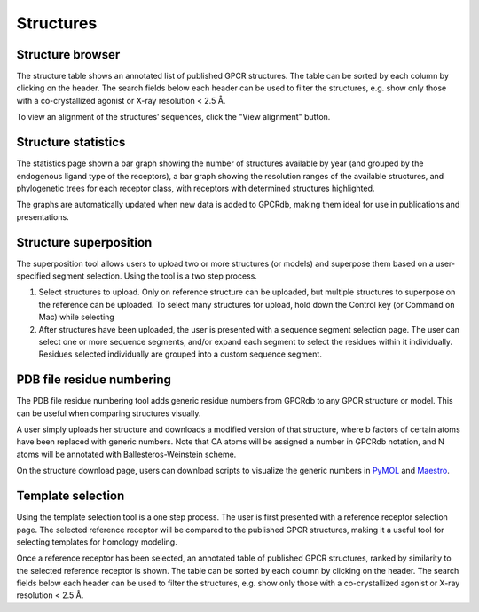 Structures
=================

Structure browser
-----------------

The structure table shows an annotated list of published GPCR structures. The table can be sorted by each
column by clicking on the header. The search fields below each header can be used to filter the structures, e.g.
show only those with a co-crystallized agonist or X-ray resolution < 2.5 Å.

To view an alignment of the structures' sequences, click the "View alignment" button.

Structure statistics
--------------------

The statistics page shown a bar graph showing the number of structures available by year (and grouped by the
endogenous ligand type of the receptors), a bar graph showing the resolution ranges of the available structures, and
phylogenetic trees for each receptor class, with receptors with determined structures highlighted.

The graphs are automatically updated when new data is added to GPCRdb, making them ideal for use in publications and
presentations.

Structure superposition
-----------------------

The superposition tool allows users to upload two or more structures (or models) and superpose them based on a
user-specified segment selection. Using the tool is a two step process.

1.  Select structures to upload. Only on reference structure can be uploaded, but multiple structures to superpose on
    the reference can be uploaded. To select many structures for upload, hold down the Control key (or Command on Mac)
    while selecting
2.  After structures have been uploaded, the user is presented with a sequence segment selection page. The user can
    select one or more sequence segments, and/or expand each segment to select the residues within it individually.
    Residues selected individually are grouped into a custom sequence segment.

PDB file residue numbering
--------------------------

The PDB file residue numbering tool adds generic residue numbers from GPCRdb to any GPCR structure or model. This can
be useful when comparing structures visually.

A user simply uploads her structure and downloads a modified version of that structure, where b factors of certain
atoms have been replaced with generic numbers. Note that CA atoms will be assigned a number in GPCRdb notation, and N
atoms will be annotated with Ballesteros-Weinstein scheme.

On the structure download page, users can download scripts to visualize the generic numbers in `PyMOL`_ and `Maestro`_.

.. _PyMOL: http://pymol.org
.. _Maestro: http://www.schrodinger.com/Maestro

Template selection
------------------

Using the template selection tool is a one step process. The user is first presented with a reference receptor
selection page. The selected reference receptor will be compared to the published GPCR structures, making it a useful
tool for selecting templates for homology modeling.

Once a reference receptor has been selected, an annotated table of published GPCR structures, ranked by
similarity to the selected reference receptor is shown. The table can be sorted by each column by clicking on the
header. The search fields below each header can be used to filter the structures, e.g. show only those with a
co-crystallized agonist or X-ray resolution < 2.5 Å.

